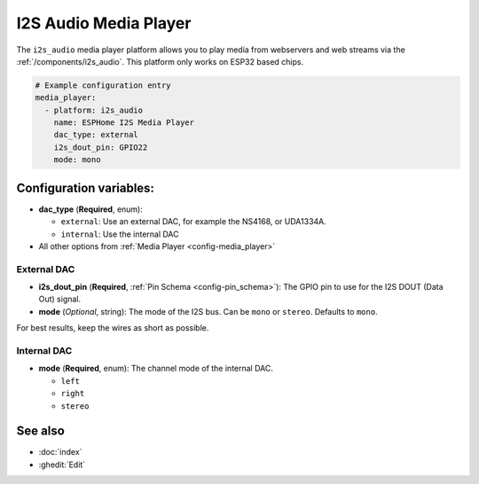 I2S Audio Media Player
======================

.. seo::
    :description: Instructions for setting up I2S based media players in ESPHome.
    :image: i2s_audio.svg

The ``i2s_audio`` media player platform allows you to play media from webservers and web streams
via the :ref:`/components/i2s_audio`. This platform only works on ESP32 based chips.

.. code-block:: yaml

    # Example configuration entry
    media_player:
      - platform: i2s_audio
        name: ESPHome I2S Media Player
        dac_type: external
        i2s_dout_pin: GPIO22
        mode: mono

Configuration variables:
------------------------

- **dac_type** (**Required**, enum):

  - ``external``: Use an external DAC, for example the NS4168, or UDA1334A.
  - ``internal``: Use the internal DAC

- All other options from :ref:`Media Player <config-media_player>`

External DAC
************

- **i2s_dout_pin** (**Required**, :ref:`Pin Schema <config-pin_schema>`): The GPIO pin to use for the I2S DOUT (Data Out) signal.
- **mode** (*Optional*, string): The mode of the I2S bus. Can be ``mono`` or ``stereo``. Defaults to ``mono``.

For best results, keep the wires as short as possible.

Internal DAC
************

- **mode** (**Required**, enum): The channel mode of the internal DAC.

  - ``left``
  - ``right``
  - ``stereo``

See also
--------

- :doc:`index`
- :ghedit:`Edit`
